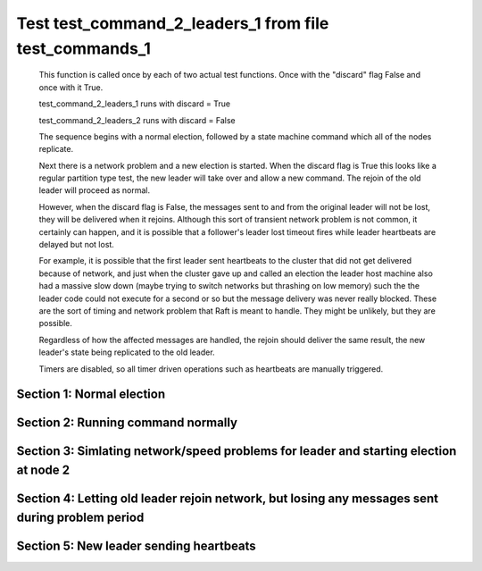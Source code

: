 .. _test_command_2_leaders_1:

=======================================================
Test test_command_2_leaders_1 from file test_commands_1
=======================================================


    This function is called once by each of two actual test functions. Once with
    the "discard" flag False and once with it True.

    test_command_2_leaders_1 runs with discard = True

    test_command_2_leaders_2  runs with discard = False

    The sequence begins with a normal election, followed by a state machine command
    which all of the nodes replicate.

    Next there is a network problem and a new election is started. When the discard
    flag is True this looks like a regular partition type test, the new leader will
    take over and allow a new command. The rejoin of the old leader will proceed
    as normal.

    However, when the discard flag is False, the messages sent to and from the original
    leader will not be lost, they will be delivered when it rejoins. Although this
    sort of transient network problem is not common, it certainly can happen, and
    it is possible that a follower's leader lost timeout fires while leader
    heartbeats are delayed but not lost.

    For example, it is possible that the first leader sent heartbeats
    to the cluster that did not get delivered because of network, and
    just when the cluster gave up and called an election the leader
    host machine also had a massive slow down (maybe trying to switch
    networks but thrashing on low memory) such the the leader code
    could not execute for a second or so but the message delivery was
    never really blocked.  These are the sort of timing and network
    problem that Raft is meant to handle. They might be unlikely, but
    they are possible.

    Regardless of how the affected messages are handled, the rejoin should deliver the same
    result, the new leader's state being replicated to the old leader.

    Timers are disabled, so all timer driven operations such as heartbeats are manually triggered.

    

Section 1: Normal election
==========================




.. collapse:: section 1 trace table (click to toggle view)

   - See :ref:`Trace Table Legend` for help interpreting table contents

   +------+-----------------------------+-----------+------+-----------------------------+-----------+------+-----------------------------+-----------+
   | N-1  | N-1                         | N-1       | N-2  | N-2                         | N-2       | N-3  | N-3                         | N-3       |
   +------+-----------------------------+-----------+------+-----------------------------+-----------+------+-----------------------------+-----------+
   | Role | Op                          | Delta     | Role | Op                          | Delta     | Role | Op                          | Delta     |
   +======+=============================+===========+======+=============================+===========+======+=============================+===========+
   | CNDI | NEW ROLE                    |           | FLWR |                             |           | FLWR |                             |           |
   +------+-----------------------------+-----------+------+-----------------------------+-----------+------+-----------------------------+-----------+
   | CNDI | p_v_r+N-2 t-1 li-0 lt-0     |           | FLWR |                             |           | FLWR |                             |           |
   +------+-----------------------------+-----------+------+-----------------------------+-----------+------+-----------------------------+-----------+
   | CNDI | p_v_r+N-3 t-1 li-0 lt-0     |           | FLWR |                             |           | FLWR |                             |           |
   +------+-----------------------------+-----------+------+-----------------------------+-----------+------+-----------------------------+-----------+
   | CNDI |                             |           | FLWR | N-1+p_v_r t-1 li-0 lt-0     |           | FLWR |                             |           |
   +------+-----------------------------+-----------+------+-----------------------------+-----------+------+-----------------------------+-----------+
   | CNDI |                             |           | FLWR | p_v+N-1 yes-True            |           | FLWR |                             |           |
   +------+-----------------------------+-----------+------+-----------------------------+-----------+------+-----------------------------+-----------+
   | CNDI |                             |           | FLWR |                             |           | FLWR | N-1+p_v_r t-1 li-0 lt-0     |           |
   +------+-----------------------------+-----------+------+-----------------------------+-----------+------+-----------------------------+-----------+
   | CNDI |                             |           | FLWR |                             |           | FLWR | p_v+N-1 yes-True            |           |
   +------+-----------------------------+-----------+------+-----------------------------+-----------+------+-----------------------------+-----------+
   | CNDI | N-2+p_v yes-True            | t-1       | FLWR |                             |           | FLWR |                             |           |
   +------+-----------------------------+-----------+------+-----------------------------+-----------+------+-----------------------------+-----------+
   | CNDI | poll+N-2 t-1 li-0 lt-1      |           | FLWR |                             |           | FLWR |                             |           |
   +------+-----------------------------+-----------+------+-----------------------------+-----------+------+-----------------------------+-----------+
   | CNDI | poll+N-3 t-1 li-0 lt-1      |           | FLWR |                             |           | FLWR |                             |           |
   +------+-----------------------------+-----------+------+-----------------------------+-----------+------+-----------------------------+-----------+
   | CNDI | N-3+p_v yes-True            |           | FLWR |                             |           | FLWR |                             |           |
   +------+-----------------------------+-----------+------+-----------------------------+-----------+------+-----------------------------+-----------+
   | CNDI |                             |           | FLWR | N-1+poll t-1 li-0 lt-1      | t-1       | FLWR |                             |           |
   +------+-----------------------------+-----------+------+-----------------------------+-----------+------+-----------------------------+-----------+
   | CNDI |                             |           | FLWR | vote+N-1 yes-True           |           | FLWR |                             |           |
   +------+-----------------------------+-----------+------+-----------------------------+-----------+------+-----------------------------+-----------+
   | CNDI |                             |           | FLWR |                             |           | FLWR | N-1+poll t-1 li-0 lt-1      | t-1       |
   +------+-----------------------------+-----------+------+-----------------------------+-----------+------+-----------------------------+-----------+
   | CNDI |                             |           | FLWR |                             |           | FLWR | vote+N-1 yes-True           |           |
   +------+-----------------------------+-----------+------+-----------------------------+-----------+------+-----------------------------+-----------+
   | LEAD | N-2+vote yes-True           | lt-1 li-1 | FLWR |                             |           | FLWR |                             |           |
   +------+-----------------------------+-----------+------+-----------------------------+-----------+------+-----------------------------+-----------+
   | LEAD | NEW ROLE                    |           | FLWR |                             |           | FLWR |                             |           |
   +------+-----------------------------+-----------+------+-----------------------------+-----------+------+-----------------------------+-----------+
   | LEAD | ae+N-2 t-1 i-0 lt-0 e-1 c-0 |           | FLWR |                             |           | FLWR |                             |           |
   +------+-----------------------------+-----------+------+-----------------------------+-----------+------+-----------------------------+-----------+
   | LEAD | ae+N-3 t-1 i-0 lt-0 e-1 c-0 |           | FLWR |                             |           | FLWR |                             |           |
   +------+-----------------------------+-----------+------+-----------------------------+-----------+------+-----------------------------+-----------+
   | LEAD | N-3+vote yes-True           |           | FLWR |                             |           | FLWR |                             |           |
   +------+-----------------------------+-----------+------+-----------------------------+-----------+------+-----------------------------+-----------+
   | LEAD |                             |           | FLWR | N-1+ae t-1 i-0 lt-0 e-1 c-0 | lt-1 li-1 | FLWR |                             |           |
   +------+-----------------------------+-----------+------+-----------------------------+-----------+------+-----------------------------+-----------+
   | LEAD |                             |           | FLWR | N-2+ae_reply ok-True mi-1   |           | FLWR |                             |           |
   +------+-----------------------------+-----------+------+-----------------------------+-----------+------+-----------------------------+-----------+
   | LEAD |                             |           | FLWR |                             |           | FLWR | N-1+ae t-1 i-0 lt-0 e-1 c-0 | lt-1 li-1 |
   +------+-----------------------------+-----------+------+-----------------------------+-----------+------+-----------------------------+-----------+
   | LEAD |                             |           | FLWR |                             |           | FLWR | N-3+ae_reply ok-True mi-1   |           |
   +------+-----------------------------+-----------+------+-----------------------------+-----------+------+-----------------------------+-----------+
   | LEAD | N-2+ae_reply ok-True mi-1   | ci-1      | FLWR |                             |           | FLWR |                             |           |
   +------+-----------------------------+-----------+------+-----------------------------+-----------+------+-----------------------------+-----------+
   | LEAD | N-3+ae_reply ok-True mi-1   |           | FLWR |                             |           | FLWR |                             |           |
   +------+-----------------------------+-----------+------+-----------------------------+-----------+------+-----------------------------+-----------+



.. collapse:: trace sequence diagram (click to toggle view)

   .. plantuml:: /developer/tests/diagrams/test_commands_1/test_command_2_leaders_1_1.puml
          :scale: 100%


Section 2: Running command normally
===================================




.. collapse:: section 2 trace table (click to toggle view)

   - See :ref:`Trace Table Legend` for help interpreting table contents

   +------+-----------------------------+-------+------+-----------------------------+-------+------+-----------------------------+-------+
   | N-1  | N-1                         | N-1   | N-2  | N-2                         | N-2   | N-3  | N-3                         | N-3   |
   +------+-----------------------------+-------+------+-----------------------------+-------+------+-----------------------------+-------+
   | Role | Op                          | Delta | Role | Op                          | Delta | Role | Op                          | Delta |
   +======+=============================+=======+======+=============================+=======+======+=============================+=======+
   | LEAD | CMD START                   |       | FLWR |                             |       | FLWR |                             |       |
   +------+-----------------------------+-------+------+-----------------------------+-------+------+-----------------------------+-------+
   | LEAD | ae+N-2 t-1 i-1 lt-1 e-1 c-1 | li-2  | FLWR |                             |       | FLWR |                             |       |
   +------+-----------------------------+-------+------+-----------------------------+-------+------+-----------------------------+-------+
   | LEAD | ae+N-3 t-1 i-1 lt-1 e-1 c-1 |       | FLWR |                             |       | FLWR |                             |       |
   +------+-----------------------------+-------+------+-----------------------------+-------+------+-----------------------------+-------+
   | LEAD |                             |       | FLWR | N-1+ae t-1 i-1 lt-1 e-1 c-1 | li-2  | FLWR |                             |       |
   +------+-----------------------------+-------+------+-----------------------------+-------+------+-----------------------------+-------+
   | LEAD |                             |       | FLWR | N-2+ae_reply ok-True mi-2   |       | FLWR |                             |       |
   +------+-----------------------------+-------+------+-----------------------------+-------+------+-----------------------------+-------+
   | LEAD |                             |       | FLWR |                             |       | FLWR | N-1+ae t-1 i-1 lt-1 e-1 c-1 | li-2  |
   +------+-----------------------------+-------+------+-----------------------------+-------+------+-----------------------------+-------+
   | LEAD |                             |       | FLWR |                             |       | FLWR | N-3+ae_reply ok-True mi-2   |       |
   +------+-----------------------------+-------+------+-----------------------------+-------+------+-----------------------------+-------+
   | LEAD | N-2+ae_reply ok-True mi-2   | ci-2  | FLWR |                             |       | FLWR |                             |       |
   +------+-----------------------------+-------+------+-----------------------------+-------+------+-----------------------------+-------+
   | LEAD | N-3+ae_reply ok-True mi-2   |       | FLWR |                             |       | FLWR |                             |       |
   +------+-----------------------------+-------+------+-----------------------------+-------+------+-----------------------------+-------+
   | LEAD |                             |       | FLWR | N-1+ae t-1 i-2 lt-1 e-0 c-2 | ci-2  | FLWR |                             |       |
   +------+-----------------------------+-------+------+-----------------------------+-------+------+-----------------------------+-------+
   | LEAD |                             |       | FLWR |                             |       | FLWR | N-1+ae t-1 i-2 lt-1 e-0 c-2 | ci-2  |
   +------+-----------------------------+-------+------+-----------------------------+-------+------+-----------------------------+-------+
   | LEAD | CMD DONE                    |       | FLWR |                             |       | FLWR |                             |       |
   +------+-----------------------------+-------+------+-----------------------------+-------+------+-----------------------------+-------+



.. collapse:: trace sequence diagram (click to toggle view)

   .. plantuml:: /developer/tests/diagrams/test_commands_1/test_command_2_leaders_1_2.puml
          :scale: 100%


Section 3: Simlating network/speed problems for leader and starting election at node 2 
=======================================================================================




.. collapse:: section 3 trace table (click to toggle view)

   - See :ref:`Trace Table Legend` for help interpreting table contents

   +------+-----+-------+------+-----------------------------+-----------+------+-----------------------------+-----------+
   | N-1  | N-1 | N-1   | N-2  | N-2                         | N-2       | N-3  | N-3                         | N-3       |
   +------+-----+-------+------+-----------------------------+-----------+------+-----------------------------+-----------+
   | Role | Op  | Delta | Role | Op                          | Delta     | Role | Op                          | Delta     |
   +======+=====+=======+======+=============================+===========+======+=============================+===========+
   | LEAD |     |       | CNDI | NEW ROLE                    |           | FLWR |                             |           |
   +------+-----+-------+------+-----------------------------+-----------+------+-----------------------------+-----------+
   | LEAD |     |       | CNDI | N-2+ae_reply ok-True mi-2   |           | FLWR |                             |           |
   +------+-----+-------+------+-----------------------------+-----------+------+-----------------------------+-----------+
   | LEAD |     |       | CNDI | p_v_r+N-1 t-2 li-2 lt-1     |           | FLWR |                             |           |
   +------+-----+-------+------+-----------------------------+-----------+------+-----------------------------+-----------+
   | LEAD |     |       | CNDI | p_v_r+N-3 t-2 li-2 lt-1     |           | FLWR |                             |           |
   +------+-----+-------+------+-----------------------------+-----------+------+-----------------------------+-----------+
   | LEAD |     |       | CNDI |                             |           | FLWR | N-3+ae_reply ok-True mi-2   |           |
   +------+-----+-------+------+-----------------------------+-----------+------+-----------------------------+-----------+
   | LEAD |     |       | CNDI |                             |           | FLWR | N-2+p_v_r t-2 li-2 lt-1     |           |
   +------+-----+-------+------+-----------------------------+-----------+------+-----------------------------+-----------+
   | LEAD |     |       | CNDI |                             |           | FLWR | p_v+N-2 yes-True            |           |
   +------+-----+-------+------+-----------------------------+-----------+------+-----------------------------+-----------+
   | LEAD |     |       | CNDI | N-3+p_v yes-True            | t-2       | FLWR |                             |           |
   +------+-----+-------+------+-----------------------------+-----------+------+-----------------------------+-----------+
   | LEAD |     |       | CNDI | poll+N-1 t-2 li-2 lt-2      |           | FLWR |                             |           |
   +------+-----+-------+------+-----------------------------+-----------+------+-----------------------------+-----------+
   | LEAD |     |       | CNDI | poll+N-3 t-2 li-2 lt-2      |           | FLWR |                             |           |
   +------+-----+-------+------+-----------------------------+-----------+------+-----------------------------+-----------+
   | LEAD |     |       | CNDI |                             |           | FLWR | N-2+poll t-2 li-2 lt-2      | t-2       |
   +------+-----+-------+------+-----------------------------+-----------+------+-----------------------------+-----------+
   | LEAD |     |       | CNDI |                             |           | FLWR | vote+N-2 yes-True           |           |
   +------+-----+-------+------+-----------------------------+-----------+------+-----------------------------+-----------+
   | LEAD |     |       | LEAD | N-3+vote yes-True           | lt-2 li-3 | FLWR |                             |           |
   +------+-----+-------+------+-----------------------------+-----------+------+-----------------------------+-----------+
   | LEAD |     |       | LEAD | NEW ROLE                    |           | FLWR |                             |           |
   +------+-----+-------+------+-----------------------------+-----------+------+-----------------------------+-----------+
   | LEAD |     |       | LEAD | ae+N-1 t-2 i-2 lt-1 e-1 c-2 |           | FLWR |                             |           |
   +------+-----+-------+------+-----------------------------+-----------+------+-----------------------------+-----------+
   | LEAD |     |       | LEAD | ae+N-3 t-2 i-2 lt-1 e-1 c-2 |           | FLWR |                             |           |
   +------+-----+-------+------+-----------------------------+-----------+------+-----------------------------+-----------+
   | LEAD |     |       | LEAD |                             |           | FLWR | N-2+ae t-2 i-2 lt-1 e-1 c-2 | lt-2 li-3 |
   +------+-----+-------+------+-----------------------------+-----------+------+-----------------------------+-----------+
   | LEAD |     |       | LEAD |                             |           | FLWR | N-3+ae_reply ok-True mi-3   |           |
   +------+-----+-------+------+-----------------------------+-----------+------+-----------------------------+-----------+
   | LEAD |     |       | LEAD | N-3+ae_reply ok-True mi-3   | ci-3      | FLWR |                             |           |
   +------+-----+-------+------+-----------------------------+-----------+------+-----------------------------+-----------+
   | LEAD |     |       | LEAD | CMD START                   |           | FLWR |                             |           |
   +------+-----+-------+------+-----------------------------+-----------+------+-----------------------------+-----------+
   | LEAD |     |       | LEAD | ae+N-3 t-2 i-3 lt-2 e-1 c-3 | li-4      | FLWR |                             |           |
   +------+-----+-------+------+-----------------------------+-----------+------+-----------------------------+-----------+
   | LEAD |     |       | LEAD |                             |           | FLWR | N-2+ae t-2 i-3 lt-2 e-1 c-3 | li-4      |
   +------+-----+-------+------+-----------------------------+-----------+------+-----------------------------+-----------+
   | LEAD |     |       | LEAD |                             |           | FLWR | N-3+ae_reply ok-True mi-4   |           |
   +------+-----+-------+------+-----------------------------+-----------+------+-----------------------------+-----------+
   | LEAD |     |       | LEAD | N-3+ae_reply ok-True mi-4   | ci-4      | FLWR |                             |           |
   +------+-----+-------+------+-----------------------------+-----------+------+-----------------------------+-----------+
   | LEAD |     |       | LEAD |                             |           | FLWR | N-2+ae t-2 i-4 lt-2 e-0 c-4 | ci-4      |
   +------+-----+-------+------+-----------------------------+-----------+------+-----------------------------+-----------+
   | LEAD |     |       | LEAD | CMD DONE                    |           | FLWR |                             |           |
   +------+-----+-------+------+-----------------------------+-----------+------+-----------------------------+-----------+



.. collapse:: trace sequence diagram (click to toggle view)

   .. plantuml:: /developer/tests/diagrams/test_commands_1/test_command_2_leaders_1_3.puml
          :scale: 100%


Section 4: Letting old leader rejoin network, but losing any messages sent during problem period
================================================================================================




.. collapse:: section 4 trace table (click to toggle view)

   - See :ref:`Trace Table Legend` for help interpreting table contents

   +------+-----+-------+------+---------------------------+-------+------+---------------------------+-------+
   | N-1  | N-1 | N-1   | N-2  | N-2                       | N-2   | N-3  | N-3                       | N-3   |
   +------+-----+-------+------+---------------------------+-------+------+---------------------------+-------+
   | Role | Op  | Delta | Role | Op                        | Delta | Role | Op                        | Delta |
   +======+=====+=======+======+===========================+=======+======+===========================+=======+
   | LEAD |     |       | LEAD |                           |       | FLWR | N-3+ae_reply ok-True mi-4 |       |
   +------+-----+-------+------+---------------------------+-------+------+---------------------------+-------+
   | LEAD |     |       | LEAD | N-3+ae_reply ok-True mi-4 |       | FLWR |                           |       |
   +------+-----+-------+------+---------------------------+-------+------+---------------------------+-------+



.. collapse:: trace sequence diagram (click to toggle view)

   .. plantuml:: /developer/tests/diagrams/test_commands_1/test_command_2_leaders_1_4.puml
          :scale: 100%


Section 5: New leader sending heartbeats
========================================




.. collapse:: section 5 trace table (click to toggle view)

   - See :ref:`Trace Table Legend` for help interpreting table contents

   +------+-----------------------------+----------------+------+-----------------------------+-------+------+-----------------------------+-------+
   | N-1  | N-1                         | N-1            | N-2  | N-2                         | N-2   | N-3  | N-3                         | N-3   |
   +------+-----------------------------+----------------+------+-----------------------------+-------+------+-----------------------------+-------+
   | Role | Op                          | Delta          | Role | Op                          | Delta | Role | Op                          | Delta |
   +======+=============================+================+======+=============================+=======+======+=============================+=======+
   | LEAD |                             |                | LEAD | ae+N-1 t-2 i-4 lt-2 e-0 c-4 |       | FLWR |                             |       |
   +------+-----------------------------+----------------+------+-----------------------------+-------+------+-----------------------------+-------+
   | FLWR | N-2+ae t-2 i-4 lt-2 e-0 c-4 | t-2            | LEAD |                             |       | FLWR |                             |       |
   +------+-----------------------------+----------------+------+-----------------------------+-------+------+-----------------------------+-------+
   | FLWR | NEW ROLE                    |                | LEAD |                             |       | FLWR |                             |       |
   +------+-----------------------------+----------------+------+-----------------------------+-------+------+-----------------------------+-------+
   | FLWR | N-1+ae_reply ok-False mi-2  |                | LEAD |                             |       | FLWR |                             |       |
   +------+-----------------------------+----------------+------+-----------------------------+-------+------+-----------------------------+-------+
   | FLWR |                             |                | LEAD | N-1+ae_reply ok-False mi-2  |       | FLWR |                             |       |
   +------+-----------------------------+----------------+------+-----------------------------+-------+------+-----------------------------+-------+
   | FLWR |                             |                | LEAD | ae+N-3 t-2 i-4 lt-2 e-0 c-4 |       | FLWR |                             |       |
   +------+-----------------------------+----------------+------+-----------------------------+-------+------+-----------------------------+-------+
   | FLWR |                             |                | LEAD |                             |       | FLWR | N-2+ae t-2 i-4 lt-2 e-0 c-4 |       |
   +------+-----------------------------+----------------+------+-----------------------------+-------+------+-----------------------------+-------+
   | FLWR |                             |                | LEAD |                             |       | FLWR | N-3+ae_reply ok-True mi-4   |       |
   +------+-----------------------------+----------------+------+-----------------------------+-------+------+-----------------------------+-------+
   | FLWR |                             |                | LEAD | N-3+ae_reply ok-True mi-4   |       | FLWR |                             |       |
   +------+-----------------------------+----------------+------+-----------------------------+-------+------+-----------------------------+-------+
   | FLWR |                             |                | LEAD | ae+N-1 t-2 i-2 lt-1 e-1 c-4 |       | FLWR |                             |       |
   +------+-----------------------------+----------------+------+-----------------------------+-------+------+-----------------------------+-------+
   | FLWR | N-2+ae t-2 i-2 lt-1 e-1 c-4 | lt-2 li-3 ci-3 | LEAD |                             |       | FLWR |                             |       |
   +------+-----------------------------+----------------+------+-----------------------------+-------+------+-----------------------------+-------+
   | FLWR | N-1+ae_reply ok-True mi-3   |                | LEAD |                             |       | FLWR |                             |       |
   +------+-----------------------------+----------------+------+-----------------------------+-------+------+-----------------------------+-------+
   | FLWR |                             |                | LEAD | N-1+ae_reply ok-True mi-3   |       | FLWR |                             |       |
   +------+-----------------------------+----------------+------+-----------------------------+-------+------+-----------------------------+-------+
   | FLWR |                             |                | LEAD | ae+N-1 t-2 i-3 lt-2 e-1 c-4 |       | FLWR |                             |       |
   +------+-----------------------------+----------------+------+-----------------------------+-------+------+-----------------------------+-------+
   | FLWR | N-2+ae t-2 i-3 lt-2 e-1 c-4 | li-4 ci-4      | LEAD |                             |       | FLWR |                             |       |
   +------+-----------------------------+----------------+------+-----------------------------+-------+------+-----------------------------+-------+
   | FLWR | N-1+ae_reply ok-True mi-4   |                | LEAD |                             |       | FLWR |                             |       |
   +------+-----------------------------+----------------+------+-----------------------------+-------+------+-----------------------------+-------+
   | FLWR |                             |                | LEAD | N-1+ae_reply ok-True mi-4   |       | FLWR |                             |       |
   +------+-----------------------------+----------------+------+-----------------------------+-------+------+-----------------------------+-------+



.. collapse:: trace sequence diagram (click to toggle view)

   .. plantuml:: /developer/tests/diagrams/test_commands_1/test_command_2_leaders_1_5.puml
          :scale: 100%


